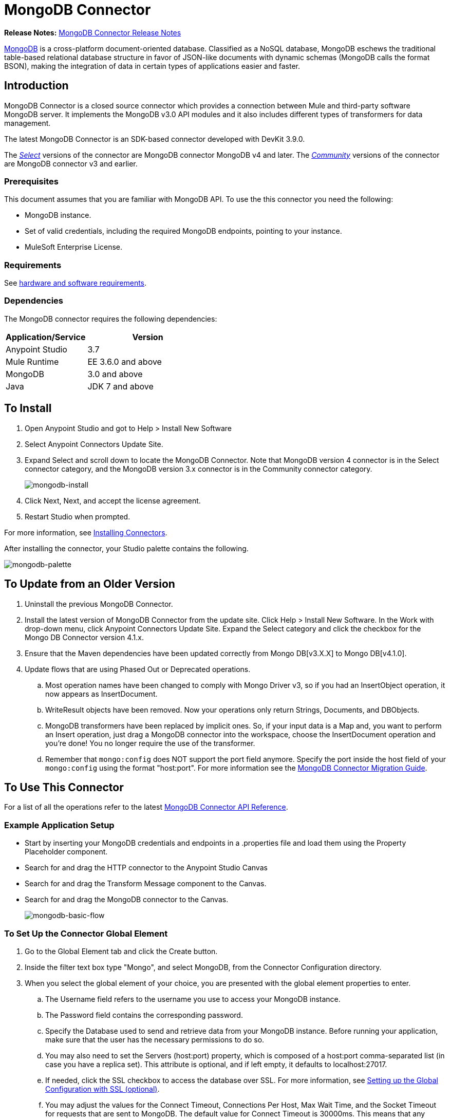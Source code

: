 = MongoDB Connector
:keywords: mongodb connector, mongo db connector, user guide

*Release Notes:* link:/release-notes/mongodb-connector-release-notes[MongoDB Connector Release Notes]

link:https://www.mongodb.org[MongoDB] is a cross-platform document-oriented database. Classified as a NoSQL database, MongoDB eschews the traditional table-based relational database structure in favor of JSON-like documents with dynamic schemas (MongoDB calls the format BSON), making the integration of data in certain types of applications easier and faster.

== Introduction

MongoDB Connector is a closed source connector which provides a connection between Mule and third-party software MongoDB server. It implements the MongoDB v3.0 API modules and it also includes different types of transformers for data management.

The latest MongoDB Connector is an SDK-based connector developed with DevKit 3.9.0.

The https://www.mulesoft.com/legal/versioning-back-support-policy#anypoint-connectors[_Select_] versions of the connector are MongoDB connector MongoDB v4 and later.
The https://www.mulesoft.com/legal/versioning-back-support-policy#anypoint-connectors[_Community_] versions of the connector are MongoDB connector v3 and earlier.

=== Prerequisites

This document assumes that you are familiar with MongoDB API.
To use the this connector you need the following:

* MongoDB instance.
* Set of valid credentials, including the required MongoDB endpoints, pointing to your instance.
* MuleSoft Enterprise License.

=== Requirements

See link:/mule-user-guide/v/3.8/hardware-and-software-requirements[hardware and software requirements].

=== Dependencies

The MongoDB connector requires the following dependencies:

[%header,cols="40a,60a"]
|===
|Application/Service|Version
|Anypoint Studio|3.7
|Mule Runtime|EE 3.6.0 and above
|MongoDB|3.0 and above
|Java|JDK 7 and above
|===

== To Install

. Open Anypoint Studio and got to Help > Install New Software
. Select Anypoint Connectors Update Site.
. Expand Select and scroll down to locate the MongoDB Connector. Note that MongoDB version 4 connector is in the Select connector category, and the MongoDB version 3.x connector is in the Community connector category.
+
image:mongodb-install.png[mongodb-install]
+
. Click Next, Next, and accept the license agreement.
. Restart Studio when prompted.

For more information, see link:/mule-user-guide/v/3.8/installing-connectors[Installing Connectors].

After installing the connector, your Studio palette contains the following.

image:mongodb-palette.png[mongodb-palette]

== To Update from an Older Version

. Uninstall the previous MongoDB Connector.
. Install the latest version of MongoDB Connector from the update site. Click Help > Install New Software. In the Work with drop-down menu, click Anypoint Connectors Update Site. Expand the Select category and click the checkbox for the Mongo DB Connector version 4.1.x.
. Ensure that the Maven dependencies have been updated correctly from Mongo DB[v3.X.X] to Mongo DB[v4.1.0].
. Update flows that are using Phased Out or Deprecated operations.
.. Most operation names have been changed to comply with Mongo Driver v3, so if you had an InsertObject operation, it now appears as InsertDocument.
.. WriteResult objects have been removed. Now your operations only return Strings, Documents, and DBObjects.
.. MongoDB transformers  have been replaced by implicit ones. So, if your input data is a Map and, you want to perform an Insert operation, just drag a MongoDB connector into the workspace, choose the InsertDocument operation and you're done! You no longer require the use of the transformer.
.. Remember that `mongo:config` does NOT support the port field anymore. Specify the port inside the host field of your `mongo:config` using the format "host:port".
For more information see the link:/mule-user-guide/v/3.8/mongodb-connector-migration-guide[MongoDB Connector Migration Guide].

== To Use This Connector

For a list of all the operations refer to the latest link:/mule-user-guide/v/3.8/mongo-apidoc[MongoDB Connector API Reference].

=== Example Application Setup

* Start by inserting your MongoDB credentials and endpoints in a .properties file and load them using the Property Placeholder component.
* Search for and drag the HTTP connector to the Anypoint Studio Canvas
* Search for and drag the Transform Message component to the Canvas.
* Search for and drag the MongoDB connector to the Canvas.
+
image:mongodb-basic-flow.png[mongodb-basic-flow]

=== To Set Up the Connector Global Element

. Go to the Global Element tab and click the Create button.
. Inside the filter text box type "Mongo", and select MongoDB, from the Connector Configuration directory.
. When you select the global element of your choice, you are presented with the global element properties to enter.
.. The Username field refers to the username you use to access your MongoDB instance.
.. The Password field contains the corresponding password.
.. Specify the Database used to send and retrieve data from your MongoDB instance. Before running your application, make sure that the user has the necessary permissions to do so.
.. You may also need to set the Servers (host:port) property, which is composed of a host:port comma-separated list (in case you have a replica set). This attribute is optional, and if left empty, it defaults to localhost:27017.
.. If needed, click the SSL checkbox to access the database over SSL. For more information, see
xref:sslsetting[Setting up the Global Configuration with SSL (optional)].
.. You may adjust the values for the Connect Timeout, Connections Per Host, Max Wait Time, and the Socket Timeout for requests that are sent to MongoDB. The default value for Connect Timeout is 30000ms. This means that any connection requests that take longer than 30 seconds to be sent and received throw an exception. You can override this behavior by setting their values to 0, meaning that the MongoDB connector waits indefinitely until a request is successfully sent and a response is received.

The following screenshot shows the MongoDB configuration with Spring property placeholders for the Connection field values.   This is the recommended approach when you plan to deploy your application to Runtime Manager or to a Mule server. However, you may hard code your connection credentials in the Global Element Properties shown below if you are in the development stage and simply want to speed up the process.

image:mongodb-global-elements.png[mongodb-global-elements]

[%header,cols="20a,80a"]
|===
|Fields|Description
|Username|MongoDB username. Input your username using Mule property placeholder syntax.
|Password|MongoDB password. Input your password using Mule property placeholder syntax.
|Database|MongoDB database. Input your database using Mule property placeholder syntax.
|Servers|This location points to the default MongoDB instance, Input your endpoint using Mule property placeholder syntax.
|===

[[sslsetting]]
=== To set Up the Global Configuration with SSL (optional)

As of MongoDB Connector v4.0.0, we support the use of SSL.

To set up the Global Configuration:

* In the Global Element tab for your MongoDB connection, check the SSL property field.
* Remember, your instance must support this feature. For more information check http://docs.mongodb.org/manual/tutorial/configure-ssl[MongoDB Configure SSL] documentation.

=== To Invoke an Operation

To invoke a simple operation such as the Insert Document operation, follow these steps:

. Locate, and drag and drop the HTTP connector, Transform Message, and MongoDB connector onto the Anypoint Studio Canvas.
. Configure the MongoDB connector by selecting the Connector Configuration you created in the previous section and choosing the operation to invoke.
+
image:mongodb-insert=connector.png[mongodb-insert=connector]
+
. Click Transform Message and enter these two key-value pairs:
+
[source,dataweave,linenums]
----
%dw 1.0
%output application/java
---
{
	name:"Peter",
	age:"42"
}
----
+
image:mongodb-dataweave.png[mongodb-dataweave]

== Example XML Flow

The following example provides a DataWeave transform and the use of the Mongo DB connector.

NOTE: MongoDB v4 does an automatic conversion for "Document to JSON" and "JSON to Document".

[source,xml,linenums]
----
<flow name="insert-document-flow">
  <http:listener config-ref="HTTP_Listener_Configuration" path="/" doc:name="HTTP"/>
  <dw:transform-message doc:name="Transform Message">
    <dw:set-payload><![CDATA[%dw 1.0
%output application/java
---
{
    name:"Peter",
    age:"42"
}]]></dw:set-payload>
  </dw:transform-message>
  <mongo:insert-document config-ref="Mongo_DB__Configuration" collection="People" doc:name="Insert Document"/>
</flow>
----


== See Also

* For additional technical information, regarding MongoDB Connector please visit our http://mulesoft.github.io/mongo-connector/[online documentation].
* For more information on the MongoDB API, visit its http://docs.mongodb.com/manual[API documentation page].
